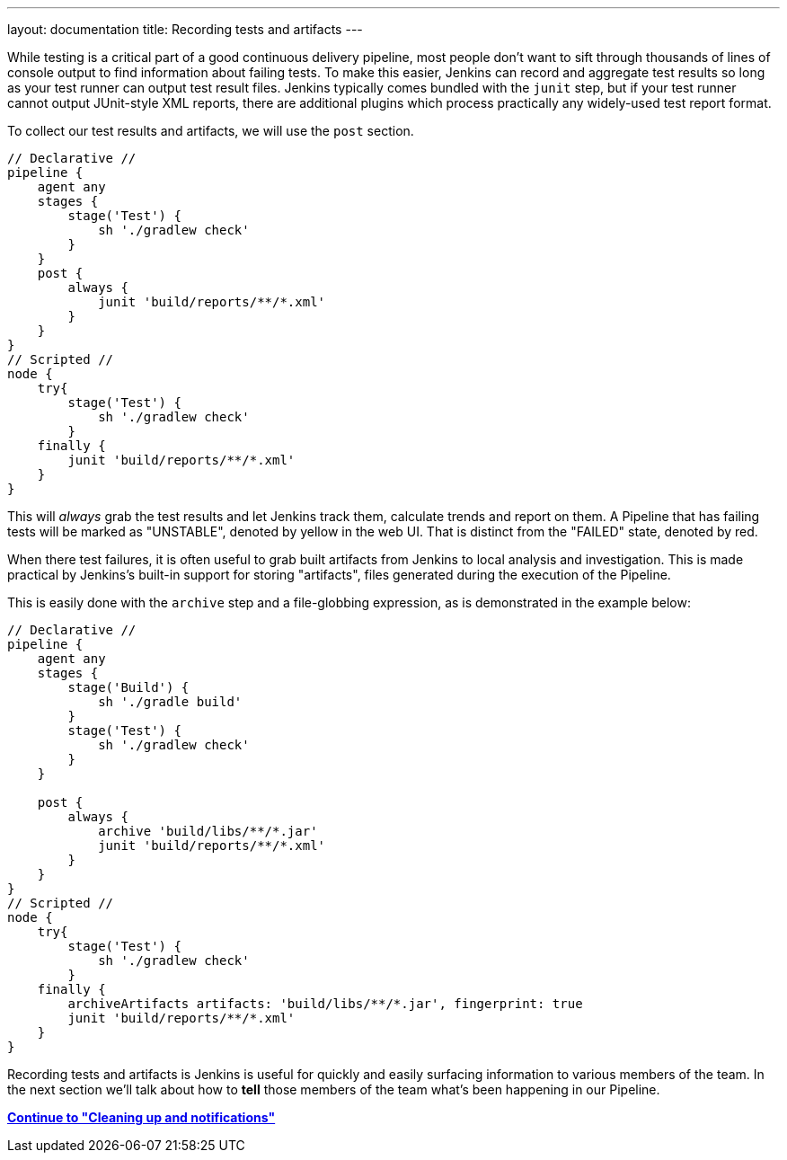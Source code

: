 ---
layout: documentation
title: Recording tests and artifacts
---

:email: jenkinsci-docs@googlegroups.com
:sectanchors:
:toc:
:imagesdir: /doc/book/resources
:hide-uri-scheme:


While testing is a critical part of a good continuous delivery pipeline, most
people don't want to sift through thousands of lines of console output to find
information about failing tests. To make this easier, Jenkins can record and
aggregate test results so long as your test runner can output test result
files. Jenkins typically comes bundled with the `junit` step, but if your test
runner cannot output JUnit-style XML reports, there are additional plugins
which process practically any widely-used test report format.

To collect our test results and artifacts, we will use the `post` section.

[pipeline]
----
// Declarative //
pipeline {
    agent any
    stages {
        stage('Test') {
            sh './gradlew check'
        }
    }
    post {
        always {
            junit 'build/reports/**/*.xml'
        }
    }
}
// Scripted //
node {
    try{
        stage('Test') {
            sh './gradlew check'
        }
    finally {
        junit 'build/reports/**/*.xml'
    }
}
----

This will _always_ grab the test results and let Jenkins track them, calculate
trends and report on them. A Pipeline that has failing tests will be marked as
"UNSTABLE", denoted by yellow in the web UI. That is distinct from the "FAILED"
state, denoted by red.

When there test failures, it is often useful to grab built artifacts from
Jenkins to local analysis and investigation. This is made practical by
Jenkins's built-in support for storing "artifacts", files generated during the
execution of the Pipeline.

This is easily done with the `archive` step and a file-globbing expression, as
is demonstrated in the example below:

[pipeline]
----
// Declarative //
pipeline {
    agent any
    stages {
        stage('Build') {
            sh './gradle build'
        }
        stage('Test') {
            sh './gradlew check'
        }
    }

    post {
        always {
            archive 'build/libs/**/*.jar'
            junit 'build/reports/**/*.xml'
        }
    }
}
// Scripted //
node {
    try{
        stage('Test') {
            sh './gradlew check'
        }
    finally {
        archiveArtifacts artifacts: 'build/libs/**/*.jar', fingerprint: true
        junit 'build/reports/**/*.xml'
    }
}
----

Recording tests and artifacts is Jenkins is useful for quickly and easily
surfacing information to various members of the team. In the next section we'll
talk about how to *tell* those members of the team what's been happening in our
Pipeline.

**link:../post[Continue to "Cleaning up and notifications"]**
